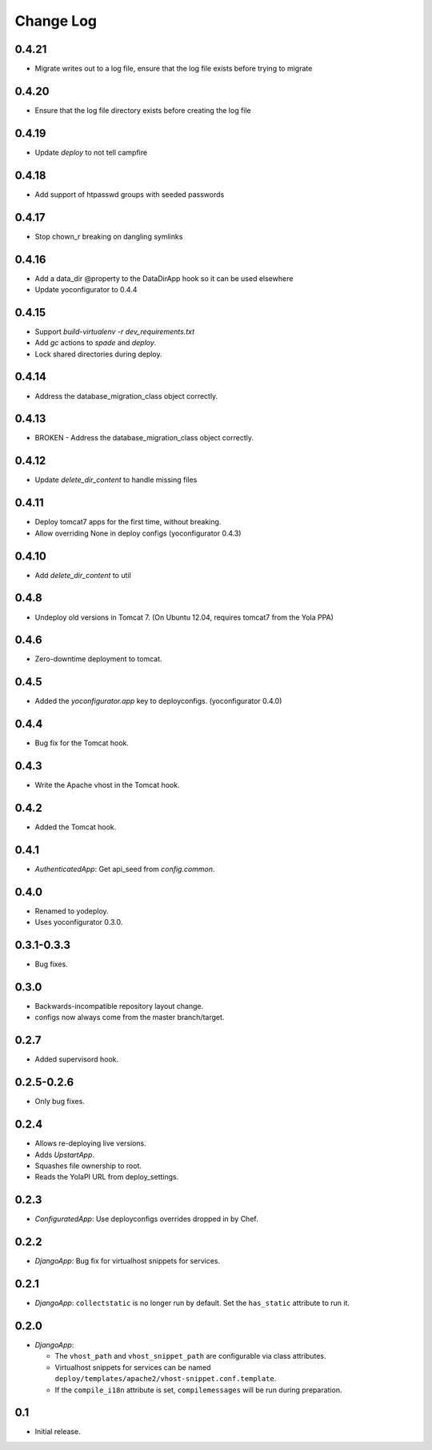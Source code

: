 Change Log
==========

0.4.21
------

* Migrate writes out to a log file, ensure that the log file exists before
  trying to migrate

0.4.20
------

* Ensure that the log file directory exists before creating the log file

0.4.19
------

* Update `deploy` to not tell campfire

0.4.18
------

* Add support of htpasswd groups with seeded passwords

0.4.17
------

* Stop chown_r breaking on dangling symlinks

0.4.16
------

* Add a data_dir @property to the DataDirApp hook so it can be used elsewhere
* Update yoconfigurator to 0.4.4

0.4.15
------

* Support `build-virtualenv -r dev_requirements.txt`
* Add `gc` actions to `spade` and `deploy`.
* Lock shared directories during deploy.

0.4.14
------

* Address the database_migration_class object correctly.

0.4.13
------

* BROKEN - Address the database_migration_class object correctly.

0.4.12
------

* Update `delete_dir_content` to handle missing files

0.4.11
------

* Deploy tomcat7 apps for the first time, without breaking.
* Allow overriding None in deploy configs (yoconfigurator 0.4.3)

0.4.10
------

* Add `delete_dir_content` to util

0.4.8
-----

* Undeploy old versions in Tomcat 7.
  (On Ubuntu 12.04, requires tomcat7 from the Yola PPA)

0.4.6
-----

* Zero-downtime deployment to tomcat.

0.4.5
-----

* Added the `yoconfigurator.app` key to deployconfigs.
  (yoconfigurator 0.4.0)

0.4.4
-----

* Bug fix for the Tomcat hook.

0.4.3
-----

* Write the Apache vhost in the Tomcat hook.

0.4.2
-----

* Added the Tomcat hook.

0.4.1
-----

* `AuthenticatedApp`: Get api_seed from `config.common`.

0.4.0
-----

* Renamed to yodeploy.
* Uses yoconfigurator 0.3.0.

0.3.1-0.3.3
-----------

* Bug fixes.

0.3.0
-----

* Backwards-incompatible repository layout change.
* configs now always come from the master branch/target.

0.2.7
-----

* Added supervisord hook.

0.2.5-0.2.6
-----------

* Only bug fixes.

0.2.4
-----

* Allows re-deploying live versions.
* Adds `UpstartApp`.
* Squashes file ownership to root.
* Reads the YolaPI URL from deploy_settings.

0.2.3
-----

* `ConfiguratedApp`: Use deployconfigs overrides dropped in by Chef.

0.2.2
-----

* `DjangoApp`: Bug fix for virtualhost snippets for services.

0.2.1
-----

* `DjangoApp`: ``collectstatic`` is no longer run by default. Set the
  ``has_static`` attribute to run it.

0.2.0
-----

* `DjangoApp`:

  - The ``vhost_path`` and ``vhost_snippet_path`` are configurable via
    class attributes.
  - Virtualhost snippets for services can be named
    ``deploy/templates/apache2/vhost-snippet.conf.template``.
  - If the ``compile_i18n`` attribute is set, ``compilemessages`` will
    be run during preparation.

0.1
---

* Initial release.
